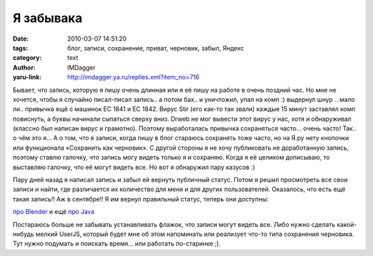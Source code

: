 Я забывака
==========
:date: 2010-03-07 14:51:20
:tags: блог, записи, сохранение, приват, черновик, забыл, Яндекс
:category: text
:author: IMDagger
:yaru-link: http://imdagger.ya.ru/replies.xml?item_no=716

Бывает, что запись, которую я пишу очень длинная или я её пишу на
работе в очень поздний час. Но мне не хочется, чтобы я случайно
писал-писал запись.. а потом бах.. и уничтожил, упал на комп :) выдернул
шнур .. мало ли.. привычка ещё с машинок EC 1841 и EC 1842. Вирус Stir
(его как-то так звали) каждые 15 минут заставлял комп повиснуть, а буквы
начинали сыпаться сверху вниз. Drweb не мог вывести этот вирус у нас,
хотя и обнаруживал (классно был написан вирус и грамотно). Поэтому
выработалась привычка сохраняться часто… очень часто! Так.. о чём это я…
А о том, что я записи, когда пишу в блог стараюсь сохранять тоже часто,
но на Я.ру нету кнопочки или функционала «Сохранить как черновик». С
другой стороны я не хочу публиковать не доработанную запись, поэтому
ставлю галочку, что запись могу видеть только я и сохраняю. Когда я её
целиком дописываю, то выставляю галочку, что её могут видеть все. Но вот
я обнаружил пару казусов :)

Пару дней назад я написал запись и забыл ей вернуть публичный
статус. Потом я решил просмотреть все свои записи и найти, где
различается их количество для меня и для других пользователей.
Оказалось, что есть ещё такая запись!! Аж в сентябре!! Я им вернул
правильный статус, теперь они доступны:

`про Blender <http://imdagger.ya.ru/replies.xml?item_no=712>`__ и
ещё `про Java <http://imdagger.ya.ru/replies.xml?item_no=251>`__

Постараюсь больше не забывать устанавливать флажок, что записи
могут видеть все. Либо нужно сделать какой-нибудь мелкий UserJS, который
будет мне об этом напоминать или реализует что-то типа сохранения
черновика. Тут нужно подумать и поискать время… или работать по-старинке
;).
